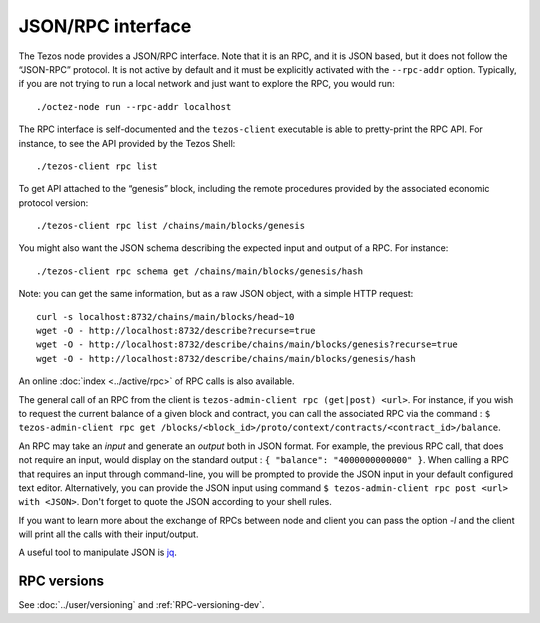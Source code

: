 JSON/RPC interface
==================

The Tezos node provides a JSON/RPC interface. Note that it is an RPC,
and it is JSON based, but it does not follow the “JSON-RPC” protocol. It
is not active by default and it must be explicitly activated with the
``--rpc-addr`` option. Typically, if you are not trying to run a local
network and just want to explore the RPC, you would run:

::

    ./octez-node run --rpc-addr localhost

The RPC interface is self-documented and the ``tezos-client`` executable
is able to pretty-print the RPC API. For instance, to see the API
provided by the Tezos Shell:

::

    ./tezos-client rpc list

To get API attached to the “genesis” block, including the remote
procedures provided by the associated economic protocol version:

::

    ./tezos-client rpc list /chains/main/blocks/genesis

You might also want the JSON schema describing the expected input and
output of a RPC. For instance:

::

    ./tezos-client rpc schema get /chains/main/blocks/genesis/hash

Note: you can get the same information, but as a raw JSON object, with a
simple HTTP request:

::

   curl -s localhost:8732/chains/main/blocks/head~10
   wget -O - http://localhost:8732/describe?recurse=true
   wget -O - http://localhost:8732/describe/chains/main/blocks/genesis?recurse=true
   wget -O - http://localhost:8732/describe/chains/main/blocks/genesis/hash


An online :doc:`index <../active/rpc>` of RPC calls is
also available.

The general call of an RPC from the client is ``tezos-admin-client rpc
(get|post) <url>``.
For instance, if you wish to request the current balance of a given
block and contract, you can call the associated RPC via the command :
``$ tezos-admin-client rpc get
/blocks/<block_id>/proto/context/contracts/<contract_id>/balance``.

An RPC may take an *input* and generate an *output* both in JSON
format. For example, the previous RPC call, that does not require an
input, would display on the standard output : ``{ "balance":
"4000000000000" }``. When calling a RPC that requires an input
through command-line, you will be prompted to provide the JSON input
in your default configured text editor. Alternatively, you can provide
the JSON input using command
``$ tezos-admin-client rpc post <url> with <JSON>``. Don't forget to quote
the JSON according to your shell rules.

If you want to learn more about the exchange of RPCs between node and
client you can pass the option `-l` and the client will print all the
calls with their input/output.

A useful tool to manipulate JSON is `jq <https://stedolan.github.io/jq/>`_.

RPC versions
------------

See :doc:`../user/versioning` and :ref:`RPC-versioning-dev`.
